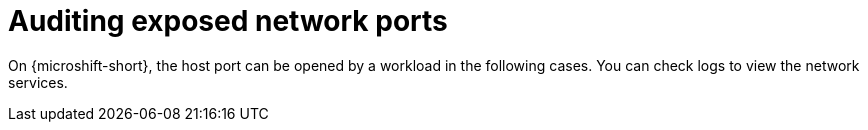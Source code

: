 // Module included in the following assemblies:
//
// * microshift_networking/microshift-networking-settings.adoc

:_mod-docs-content-type: CONCEPT
[id="microshift-exposed-audit-ports_{context}"]
= Auditing exposed network ports 

On {microshift-short}, the host port can be opened by a workload in the following cases. You can check logs to view the network services.